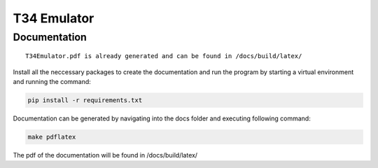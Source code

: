 T34 Emulator
============

Documentation
*************

::

    T34Emulator.pdf is already generated and can be found in /docs/build/latex/

Install all the neccessary packages to create the documentation and run the program by starting a virtual environment and running the command:

.. code-block:: console

    pip install -r requirements.txt

Documentation can be generated by navigating into the docs folder and executing following command:

.. code-block:: console

    make pdflatex

The pdf of the documentation will be found in /docs/build/latex/